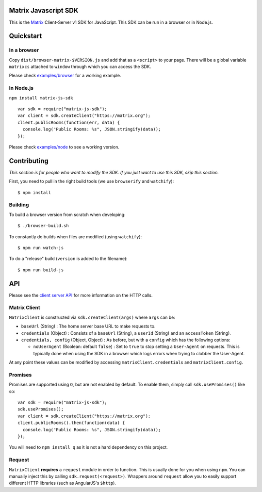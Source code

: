 Matrix Javascript SDK
=====================

This is the Matrix_ Client-Server v1 SDK for JavaScript. This SDK can be run
in a browser or in Node.js.

Quickstart
==========

In a browser
------------
Copy ``dist/browser-matrix-$VERSION.js`` and add that as a ``<script>`` to
your page. There will be a global variable ``matrixcs`` attached to
``window`` through which you can access the SDK.

Please check `examples/browser`_ for a working example. 

In Node.js
----------

``npm install matrix-js-sdk``

::

  var sdk = require("matrix-js-sdk");
  var client = sdk.createClient("https://matrix.org");
  client.publicRooms(function(err, data) {
    console.log("Public Rooms: %s", JSON.stringify(data));
  });

Please check `examples/node`_ to see a working version.

Contributing
============
*This section is for people who want to modify the SDK. If you just
want to use this SDK, skip this section.*

First, you need to pull in the right build tools (we use ``browserify``
and ``watchify``)::

 $ npm install


Building
--------

To build a browser version from scratch when developing::

 $ ./browser-build.sh


To constantly do builds when files are modified (using ``watchify``)::

 $ npm run watch-js


To do a "release" build (``version`` is added to the filename)::

 $ npm run build-js


API
===

Please see the `client server API`_ for more information on the HTTP calls.

Matrix Client
-------------
``MatrixClient`` is constructed via ``sdk.createClient(args)`` where ``args`` can be:

- ``baseUrl`` (String) : The home server base URL to make requests to.
- ``credentials`` (Object) : Consists of a ``baseUrl`` (String), a ``userId`` (String)
  and an ``accessToken`` (String).
- ``credentials, config`` (Object, Object) : As before, but with a ``config`` which has
  the following options:
  
  *  ``noUserAgent`` (Boolean: default ``false``) : Set to ``true`` to stop setting a 
     ``User-Agent`` on requests. This is typically done when using the SDK in a browser 
     which logs errors when trying to clobber the User-Agent.

At any point these values can be modified by accessing ``matrixClient.credentials`` and
``matrixClient.config``.

Promises
--------
Promises are supported using ``Q``, but are not enabled by default. To enable them, simply
call ``sdk.usePromises()`` like so::

  var sdk = require("matrix-js-sdk");
  sdk.usePromises();
  var client = sdk.createClient("https://matrix.org");
  client.publicRooms().then(function(data) {
    console.log("Public Rooms: %s", JSON.stringify(data));
  });
  
You will need to ``npm install q`` as it is not a hard dependency on this project.

Request
-------

``MatrixClient`` **requires** a ``request`` module in order to function. This is
usually done for you when using ``npm``. You can manually inject this by calling
``sdk.request(<request>)``. Wrappers around ``request`` allow you to easily
support different HTTP libraries (such as AngularJS's ``$http``).

.. _Matrix: http://matrix.org
.. _examples/browser: examples/browser
.. _examples/node: examples/node
.. _client server API: http://matrix.org/docs/api/client-server/
